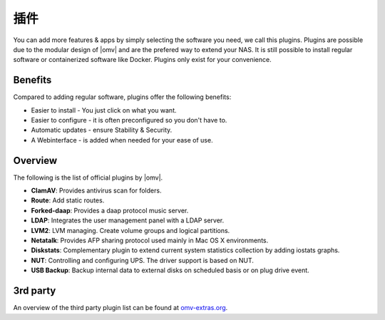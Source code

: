 插件
=======

You can add more features & apps by simply selecting the software you need, we
call this plugins. Plugins are possible due to the modular design of |omv| and
are the prefered way to extend your NAS. It is still possible to install regular
software or containerized software like Docker. Plugins only exist for your
convenience.

Benefits
--------

Compared to adding regular software, plugins offer the following benefits:

* Easier to install - You just click on what you want.
* Easier to configure - it is often preconfigured so you don't have to.
* Automatic updates - ensure Stability & Security.
* A Webinterface - is added when needed for your ease of use.

Overview
--------

The following is the list of official plugins by |omv|.

* **ClamAV**: Provides antivirus scan for folders.
* **Route**: Add static routes.
* **Forked-daap**: Provides a daap protocol music server.
* **LDAP**: Integrates the user management panel with a LDAP server.
* **LVM2**: LVM managing. Create volume groups and logical partitions.
* **Netatalk**: Provides AFP sharing protocol used mainly in Mac OS X environments.
* **Diskstats**: Complementary plugin to extend current system statistics collection by adding iostats graphs.
* **NUT**: Controlling and configuring UPS. The driver support is based on NUT.
* **USB Backup**: Backup internal data to external disks on scheduled basis or on plug drive event.

.. _plugin_3rd_party:

3rd party
---------

An overview of the third party plugin list can be found at `omv-extras.org <http://www.omv-extras.org/>`_.
